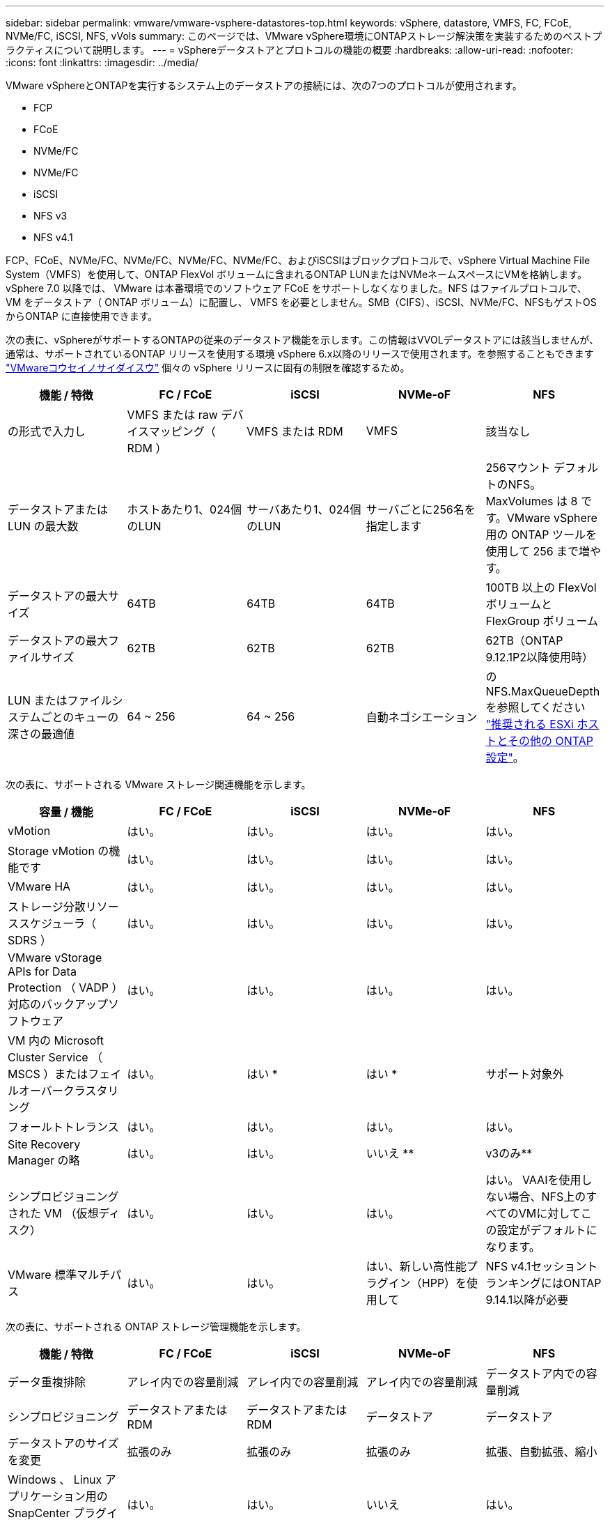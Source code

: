 ---
sidebar: sidebar 
permalink: vmware/vmware-vsphere-datastores-top.html 
keywords: vSphere, datastore, VMFS, FC, FCoE, NVMe/FC, iSCSI, NFS, vVols 
summary: このページでは、VMware vSphere環境にONTAPストレージ解決策を実装するためのベストプラクティスについて説明します。 
---
= vSphereデータストアとプロトコルの機能の概要
:hardbreaks:
:allow-uri-read: 
:nofooter: 
:icons: font
:linkattrs: 
:imagesdir: ../media/


[role="lead"]
VMware vSphereとONTAPを実行するシステム上のデータストアの接続には、次の7つのプロトコルが使用されます。

* FCP
* FCoE
* NVMe/FC
* NVMe/FC
* iSCSI
* NFS v3
* NFS v4.1


FCP、FCoE、NVMe/FC、NVMe/FC、NVMe/FC、NVMe/FC、およびiSCSIはブロックプロトコルで、vSphere Virtual Machine File System（VMFS）を使用して、ONTAP FlexVol ボリュームに含まれるONTAP LUNまたはNVMeネームスペースにVMを格納します。vSphere 7.0 以降では、 VMware は本番環境でのソフトウェア FCoE をサポートしなくなりました。NFS はファイルプロトコルで、 VM をデータストア（ ONTAP ボリューム）に配置し、 VMFS を必要としません。SMB（CIFS）、iSCSI、NVMe/FC、NFSもゲストOSからONTAP に直接使用できます。

次の表に、vSphereがサポートするONTAPの従来のデータストア機能を示します。この情報はVVOLデータストアには該当しませんが、通常は、サポートされているONTAP リリースを使用する環境 vSphere 6.x以降のリリースで使用されます。を参照することもできます https://www.vmware.com/support/pubs/["VMwareコウセイノサイダイスウ"^] 個々の vSphere リリースに固有の制限を確認するため。

|===
| 機能 / 特徴 | FC / FCoE | iSCSI | NVMe-oF | NFS 


| の形式で入力し | VMFS または raw デバイスマッピング（ RDM ） | VMFS または RDM | VMFS | 該当なし 


| データストアまたは LUN の最大数 | ホストあたり1、024個のLUN | サーバあたり1、024個のLUN | サーバごとに256名を指定します | 256マウント
デフォルトのNFS。MaxVolumes は 8 です。VMware vSphere 用の ONTAP ツールを使用して 256 まで増やす。 


| データストアの最大サイズ | 64TB | 64TB | 64TB | 100TB 以上の FlexVol ボリュームと FlexGroup ボリューム 


| データストアの最大ファイルサイズ | 62TB | 62TB | 62TB | 62TB（ONTAP 9.12.1P2以降使用時） 


| LUN またはファイルシステムごとのキューの深さの最適値 | 64 ~ 256 | 64 ~ 256 | 自動ネゴシエーション | のNFS.MaxQueueDepthを参照してください link:vmware-vsphere-settings.html["推奨される ESXi ホストとその他の ONTAP 設定"^]。 
|===
次の表に、サポートされる VMware ストレージ関連機能を示します。

|===
| 容量 / 機能 | FC / FCoE | iSCSI | NVMe-oF | NFS 


| vMotion | はい。 | はい。 | はい。 | はい。 


| Storage vMotion の機能です | はい。 | はい。 | はい。 | はい。 


| VMware HA | はい。 | はい。 | はい。 | はい。 


| ストレージ分散リソーススケジューラ（ SDRS ） | はい。 | はい。 | はい。 | はい。 


| VMware vStorage APIs for Data Protection （ VADP ）対応のバックアップソフトウェア | はい。 | はい。 | はい。 | はい。 


| VM 内の Microsoft Cluster Service （ MSCS ）またはフェイルオーバークラスタリング | はい。 | はい * | はい * | サポート対象外 


| フォールトトレランス | はい。 | はい。 | はい。 | はい。 


| Site Recovery Manager の略 | はい。 | はい。 | いいえ ** | v3のみ** 


| シンプロビジョニングされた VM （仮想ディスク） | はい。 | はい。 | はい。 | はい。
VAAIを使用しない場合、NFS上のすべてのVMに対してこの設定がデフォルトになります。 


| VMware 標準マルチパス | はい。 | はい。 | はい、新しい高性能プラグイン（HPP）を使用して | NFS v4.1セッショントランキングにはONTAP 9.14.1以降が必要 
|===
次の表に、サポートされる ONTAP ストレージ管理機能を示します。

|===
| 機能 / 特徴 | FC / FCoE | iSCSI | NVMe-oF | NFS 


| データ重複排除 | アレイ内での容量削減 | アレイ内での容量削減 | アレイ内での容量削減 | データストア内での容量削減 


| シンプロビジョニング | データストアまたは RDM | データストアまたは RDM | データストア | データストア 


| データストアのサイズを変更 | 拡張のみ | 拡張のみ | 拡張のみ | 拡張、自動拡張、縮小 


| Windows 、 Linux アプリケーション用の SnapCenter プラグイン（ゲスト内） | はい。 | はい。 | いいえ | はい。 


| VMware vSphere 用の ONTAP ツールを使用した監視とホストの設定 | はい。 | はい。 | いいえ | はい。 


| VMware vSphere 用の ONTAP ツールを使用したプロビジョニング | はい。 | はい。 | いいえ | はい。 
|===
次の表に、サポートされるバックアップ機能を示します。

|===
| 機能 / 特徴 | FC / FCoE | iSCSI | NVMe-oF | NFS 


| ONTAPスナップショット | はい。 | はい。 | はい。 | はい。 


| 複製バックアップでサポートされる SRM | はい。 | はい。 | いいえ ** | v3のみ** 


| Volume SnapMirror の略 | はい。 | はい。 | はい。 | はい。 


| VMDK イメージアクセス | VADP 対応のバックアップソフトウェア | VADP 対応のバックアップソフトウェア | VADP 対応のバックアップソフトウェア | VADP 対応のバックアップソフトウェア、 vSphere Client 、 vSphere Web Client データストアブラウザ 


| VMDK のファイルレベルアクセス | VADP 対応のバックアップソフトウェア、 Windows のみ | VADP 対応のバックアップソフトウェア、 Windows のみ | VADP 対応のバックアップソフトウェア、 Windows のみ | VADP 対応のバックアップソフトウェアとサードパーティ製アプリケーション 


| NDMP の単位 | データストア | データストア | データストア | データストアまたはVM 
|===
* VMFSデータストア内でマルチライター対応のVMDKを使用するのではなく、Microsoftクラスタにゲスト内iSCSIを使用することを推奨します。このアプローチは Microsoft と VMware によって完全にサポートされており、 ONTAP （オンプレミスまたはクラウドの ONTAP システムへの SnapMirror ）を使用した優れた柔軟性、設定と自動化が容易で、 SnapCenter で保護できます。vSphere 7 で、新しいクラスタ化された VMDK オプションが追加されました。これは、マルチライター対応のVMDKとは異なります。マルチライター対応のVMDKを使用するには、クラスタ化されたVMDKをサポートするFCプロトコルを介して提供されるデータストアが必要です。その他の制限が適用されます。VMwareの詳細 https://docs.vmware.com/en/VMware-vSphere/7.0/vsphere-esxi-vcenter-server-70-setup-wsfc.pdf["Windows Server フェールオーバークラスタリングのセットアップ"^] 設定ガイドラインについては、ドキュメントを参照してください

** NVMe-oFとNFS v4.1を使用するデータストアには、vSphereレプリケーションが必要です。アレイベースのレプリケーションはSRMではサポートされていません。



== ストレージプロトコルを選択

ONTAPを実行するシステムは、主要なすべてのストレージプロトコルをサポートしているため、既存および計画中のネットワークインフラと担当者のスキルに応じて、お客様の環境に最適なものを選択できます。ネットアップのテストでは、一般に、ほぼ同じ速度の回線で実行されているプロトコル間の違いはほとんど見られませんでした。そのため、物理プロトコルのパフォーマンスよりもネットワークインフラとスタッフの能力に重点を置くことを推奨します。

プロトコルの選択を検討する際には、次の要素が役立ちます。

* * 現在のお客様の環境。 * 一般に、 IT チームはイーサネット IP インフラの管理のスキルを持っていますが、すべてのチームが FC SAN ファブリックの管理のスキルを持っているわけではありません。ただし、ストレージトラフィック用に設計されていない汎用IPネットワークを使用すると、うまく機能しない場合があります。現在利用しているネットワークインフラストラクチャ、計画的な改善点、およびそれらを管理するためのスタッフのスキルと可用性を考慮します。
* * セットアップの容易さ * FC ファブリックの初期構成（追加のスイッチとケーブル配線、ゾーニング、 HBA とファームウェアの相互運用性の検証）に加えて、ブロックプロトコルを使用するには、 LUN の作成とマッピング、ゲスト OS による検出とフォーマットも必要です。作成およびエクスポートされた NFS ボリュームは、 ESXi ホストによってマウントされ、使用可能な状態になります。NFS では、ハードウェアの認定や管理に関する特別なファームウェアはありません。
* * 管理の容易さ。 * SAN プロトコルでは、より多くのスペースが必要な場合、 LUN の拡張、新しいサイズの検出のための再スキャン、ファイルシステムの拡張など、いくつかの手順が必要です。LUN の拡張は可能ですが、 LUN のサイズを縮小することはできず、未使用スペースのリカバリには追加の作業が必要になる場合があります。NFS を使用すると、簡単なサイジングが可能です。このサイズ変更は、ストレージシステムで自動化できます。SAN では、ゲスト OS のトリム / マッピング解除コマンドを使用してスペース再生が可能で、削除されたファイルのスペースをアレイに戻すことができます。NFS データストアでは、このようなスペース再生がより困難になります。
* * ストレージスペースの透過性。 * シンプロビジョニングによって削減効果が即座に現れるため、 NFS 環境では一般にストレージ利用率が見やすくなります。同様に、重複排除とクローニングによる削減効果は、同じデータストア内の他の VM や他のストレージシステムボリュームで即座に利用できます。一般に、 VM の密度は NFS データストア内でも高くなります。管理するデータストアが少ないため、重複排除による削減効果が向上すると同時に管理コストも削減されます。




== データストアのレイアウト

ONTAP ストレージシステムは、 VM および仮想ディスク用のデータストアを柔軟に作成できます。を使用する場合、 ONTAP の多くのベストプラクティスが適用されますが vSphere 用のデータストアをプロビジョニングする VSC （を参照） link:vmware-vsphere-settings.html["推奨される ESXi ホストとその他の ONTAP 設定"]) 、考慮すべきその他のガイドラインを次に示します。

* ONTAP NFS データストアを使用して vSphere を導入することで、高性能でありながら管理が容易な実装を実現でき、ブロックベースのストレージプロトコルでは達成できない VM / データストア比率が提供されます。このアーキテクチャでは、データストア密度を 10 倍に増やすことも可能で、それに伴いデータストアの数は減少します。データストアのサイズを大きくするとストレージ効率が向上し、運用上のメリットが得られますが、ハードウェアリソースのパフォーマンスを最大限に引き出すためには、少なくとも 4 つのデータストア（ FlexVol ボリューム）を使用して 1 つの ONTAP コントローラに VM を格納することを検討してください。また、異なるリカバリポリシーを使用してデータストアを確立することもできます。ビジネスニーズに基づいて、他のバックアップや複製の頻度を高められるものもあります。FlexGroup ボリュームは設計上拡張できるため、複数のデータストアを使用する必要はありません。
* NetAppでは、ほとんどのNFSデータストアにFlexVolボリュームを使用することを推奨しています。ONTAP 9.8以降でFlexGroupは、データストアとしての使用もサポートされており、特定のユースケースでの使用が一般的に推奨されます。qtreeなどのその他のONTAPストレージコンテナは、現在ONTAP Tools for VMware vSphereまたはNetApp SnapCenter Plugin for VMware vSphereでサポートされていないため、一般に推奨されません。とはいえ、1つのボリューム内の複数のqtreeとしてデータストアを導入することは、データストアレベルのクォータやVMファイルクローンのメリットが得られる高度に自動化された環境に役立つ可能性があります。
* FlexVol ボリュームデータストアの適切なサイズは 4~8TB です。このサイズは、パフォーマンス、管理のしやすさ、データ保護のバランスが取れた適切なサイズです。小規模構成から開始して（ 4TB など）、必要に応じてデータストアを拡張します（最大 100TB まで）。小規模なデータストアは、バックアップや災害からのリカバリにかかる時間が短く、クラスタ間で迅速に移動できます。使用済みスペースの変化に応じてボリュームを自動的に拡張または縮小するには、 ONTAP のオートサイズを使用することを検討してください。VMware vSphere データストアプロビジョニングウィザードの ONTAP ツールでは、新しいデータストアに対してデフォルトでオートサイズが使用されます。拡張および縮小のしきい値と最大および最小サイズは、 System Manager またはコマンドラインを使用して追加でカスタマイズできます。
* または、 VMFS データストアを、 FC 、 iSCSI または FCoE でアクセスする LUN で構成することもできます。VMFS を使用すると、クラスタ内の各 ESX サーバから同時に従来型の LUN にアクセスすることができます。VMFS データストアは、最大 64TB まで拡張でき、最大 32 個の 2TB LUN （ VMFS 3 ）または単一の 64TB LUN （ VMFS 5 ）で構成できます。ONTAP の最大LUNサイズは、ほとんどのシステムで16TBで、オールSANアレイシステムでは128TBです。したがって、ほとんどの ONTAP システムでは、最大サイズの VMFS 5 データストアを、 4 つの 16TB LUN を使用して作成できます。複数のLUN（ハイエンドのFAS またはAFF システムを使用）を使用する高I/Oワークロードではパフォーマンス上のメリットを得られますが、データストアLUNの作成、管理、保護の複雑さが増し、可用性のリスクが増大することで、このメリットを相殺することができます。ネットアップでは、通常、各データストアに 1 つの大きな LUN を使用し、 16TB を超えるデータストアを追加する必要がある場合にのみスパンすることを推奨しています。NFS と同様に、複数のデータストア（ボリューム）を使用することで、 1 台の ONTAP コントローラのパフォーマンスを最大化することを検討してください。
* 古いゲストオペレーティングシステム（ OS ）では、パフォーマンスとストレージ効率を最大化するために、ストレージシステムとのアライメントが必要でした。しかし、 Microsoft や Linux ディストリビュータ（ Red Hat など）が提供する、ベンダーがサポートする最新の OS では、ファイルシステムのパーティションを仮想環境の基盤となるストレージシステムのブロックにアライメントするように調整する必要はありません。アライメントが必要な古い OS を使用している場合は、ネットアップサポートの技術情報で「 VM のアライメント」に関する記事を検索するか、ネットアップの営業担当者またはパートナー担当者に TR-3747 のコピーを請求してください。
* デフラグユーティリティはゲストOS内では使用しないでください。パフォーマンス上のメリットはなく、ストレージ効率とスナップショット容量の使用にも影響します。また、仮想デスクトップのゲスト OS で検索インデックスを無効にすることを検討してください。
* ONTAP は、革新的な Storage Efficiency 機能で業界をリードし、使用可能なディスクスペースを最大限に活用できるようにしています。AFF システムでは、デフォルトのインライン重複排除機能と圧縮機能により、この効率性がさらに向上しています。データはアグリゲート内のすべてのボリュームにわたって重複排除されるため、類似するオペレーティングシステムやアプリケーションを 1 つのデータストア内にまとめて、最大限の削減効果を得る必要はありません。
* 場合によっては、データストアが不要なこともあります。パフォーマンスと管理性を最大限に高めるためには、データベースや一部のアプリケーションなどの高 I/O アプリケーションにはデータストアを使用しないでください。代わりに、ゲストが管理する NFS や iSCSI ファイルシステムなど、ゲスト所有のファイルシステムや RDM を使用することを検討してください。アプリケーションに関する具体的なガイダンスについては、ご使用のアプリケーションに関するネットアップのテクニカルレポートを参照してください。例： link:../oracle/oracle-overview.html["ONTAP を基盤にした Oracle データベース"] 仮想化に関するセクションと役立つ詳細情報が記載されています。
* 第 1 クラスのディスク（または強化された仮想ディスク）を使用すると、 vSphere 6.5 以降を搭載した VM に関係なく、 vCenter で管理されるディスクを使用できます。主に API で管理されますが、 VVol では特に OpenStack ツールや Kubernetes ツールで管理する場合に便利です。ONTAP および VMware vSphere 用の ONTAP ツールでサポートされています。




== データストアと VM 移行

別のストレージシステム上の既存のデータストアから ONTAP に VM を移行する際は、いくつか注意しておくべきプラクティスがあります。

* Storage vMotion を使用して、仮想マシンの大部分を ONTAP に移動します。このアプローチでは、実行中の VM を停止する必要がなくなるだけでなく、インラインの重複排除や圧縮などの ONTAP の Storage Efficiency 機能を使用して、移行時にデータを処理できます。vCenter 機能を使用してインベントリリストから複数の VM を選択し、適切なタイミングで移行をスケジュール（ Ctrl キーを押しながら [ アクション ] をクリック）することを検討します。
* 適切なデスティネーションデータストアへの移行を慎重に計画することもできますが、多くの場合、一括で移行して必要に応じてあとから整理する方が簡単です。Snapshotスケジュールの変更など、データ保護に関する特定のニーズがある場合は、このアプローチを使用して別のデータストアに移行できます。
* ほとんどの VM とそのストレージは、実行中（ホット）に移行できますが、 ISO 、 LUN 、 NFS ボリュームなどの接続されたストレージ（データストア内にない）を別のストレージシステムから移行する場合は、コールドマイグレーションが必要になることがあります。
* より慎重な移行が必要な仮想マシンには、接続されたストレージを使用するデータベースやアプリケーションなどがあります。一般的に、移行を管理するためにアプリケーションのツールを使用することを検討してください。Oracle の場合は、 RMAN や ASM などの Oracle ツールを使用してデータベース・ファイルを移行することを検討してください。詳細については、を参照してください https://docs.netapp.com/us-en/ontap-apps-dbs/oracle/oracle-migration-overview.html["ONTAPストレージシステムへのOracleデータベースの移行"^] 。同様に、 SQL Server の場合は、 SQL Server Management Studio を使用するか、 SnapManager for SQL Server や SnapCenter などのネットアップのツールを使用することを検討します。




== VMware vSphere 用の ONTAP ツール

ONTAPを実行しているシステムでvSphereを使用する際に最も重要なベストプラクティスは、ONTAP Tools for VMware vSphereプラグイン（旧Virtual Storage Console）をインストールして使用することです。この vCenter プラグインは、 SAN と NAS のどちらを使用している場合でも、ストレージ管理を簡易化し、可用性を向上させ、ストレージコストと運用オーバーヘッドを削減します。データストアのプロビジョニングのベストプラクティスを使用して、マルチパスと HBA タイムアウト（これらは付録 B で説明）用の ESXi ホスト設定を最適化します。vCenterプラグインであるため、vCenterサーバに接続するすべてのvSphere Web Clientで使用できます。

このプラグインは、 vSphere 環境で他の ONTAP ツールを使用する場合にも役立ちます。NFS Plug-in for VMware VAAIをインストールできます。これにより、VMのクローニング処理、シック仮想ディスクファイルのスペースリザベーション、ONTAPスナップショットのオフロードのために、ONTAPへのコピーオフロードが可能になります。

VASA Provider for ONTAP の多くの機能を使用するための管理インターフェイスでもあり、 VVol でのストレージポリシーベースの管理がサポートされています。VMware vSphere 用の ONTAP ツールを登録したら、ストレージ機能プロファイルを作成してストレージにマッピングし、データストアがプロファイルに一定期間にわたって準拠していることを確認します。VASA Provider には、 VVol データストアの作成と管理を行うためのインターフェイスも用意されています。

一般に、 vCenter 内で VMware vSphere インターフェイス用の ONTAP ツールを使用して、従来のデータストアと VVol データストアをプロビジョニングし、ベストプラクティスに従っていることを確認することを推奨します。



== 一般的なネットワーク

ONTAPを実行するシステムでvSphereを使用する場合のネットワーク設定の構成は簡単で、他のネットワーク構成と同様です。考慮すべき点をいくつか挙げます。

* ストレージネットワークのトラフィックを他のネットワークから分離します。専用の VLAN を使用するか、ストレージ用に別個のスイッチを使用することで、別のネットワークを実現できます。ストレージネットワークがアップリンクなどの物理パスを共有している場合は、十分な帯域幅を確保するために QoS または追加のアップリンクポートが必要になることがあります。ホストをストレージに直接接続しないでください。スイッチを使用して冗長パスを確保し、VMware HAが介入なしで機能できるようにします。を参照してください link:vmware-vsphere-network.html["直接接続ネットワーク"] 追加情報 の場合。
* ジャンボフレームは、必要に応じてネットワークでサポートされていれば、特に iSCSI を使用している場合に使用できます。使用する場合は、ストレージと ESXi ホストの間のパスにあるすべてのネットワークデバイスや VLAN で設定が同じであることを確認してください。そうしないと、パフォーマンスや接続の問題が発生する可能性があります。MTU は、 ESXi 仮想スイッチ、 VMkernel ポート、および各 ONTAP ノードの物理ポートまたはインターフェイスグループでも同一の設定にする必要があります。
* ネットワークフロー制御は、 ONTAP クラスタ内のクラスタネットワークポートでのみ無効にすることを推奨します。データトラフィックに使用される残りのネットワークポートについては、推奨されるベストプラクティスはありません。必要に応じて有効または無効にしてください。フロー制御の詳細については、を参照してください https://www.netapp.com/pdf.html?item=/media/16885-tr-4182pdf.pdf["TR-4182"^]。
* ESXi および ONTAP ストレージアレイをイーサネットストレージネットワークに接続するときは、接続先のイーサネットポートを Rapid Spanning Tree Protocol （ RSTP ；高速スパニングツリープロトコル）のエッジポートとして設定するか、 Cisco の PortFast 機能を使用して設定することを推奨します。ネットアップでは、 Cisco の PortFast 機能を使用していて、 ESXi サーバまたは ONTAP ストレージアレイへの 802.1Q VLAN トランキングが有効になっている環境では、 Spanning-Tree PortFast trunk 機能を有効にすることを推奨します。
* リンクアグリゲーションのベストプラクティスとして次を推奨します。
+
** CiscoのVirtual PortChannel（vPC）などのマルチシャーシリンクアグリゲーショングループアプローチを使用して、2つの別 々 のスイッチシャーシ上のポートのリンクアグリゲーションをサポートするスイッチを使用します。
** LACPが設定されたdvSwitches 5.1以降を使用していない場合、ESXiに接続されているスイッチポートのLACPを無効にします。
** LACPを使用して、ポートハッシュまたはIPハッシュを使用したダイナミックマルチモードインターフェイスグループを使用するONTAPストレージシステムのリンクアグリゲートを作成します。を参照してください https://docs.netapp.com/us-en/ontap/networking/combine_physical_ports_to_create_interface_groups.html#dynamic-multimode-interface-group["Network Management の略"^] を参照してください。
** ESXiで静的リンクアグリゲーション（EtherChannelなど）と標準vSwitchを使用する場合、またはvSphere Distributed Switchを使用するLACPベースのリンクアグリゲーションを使用する場合は、IPハッシュチーミングポリシーを使用します。リンクアグリゲーションを使用しない場合は、代わりに[Route based on the originating virtual port ID]を使用します。




次の表に、ネットワーク設定項目とその適用先をまとめます。

|===
| 項目 | ESXi | スイッチ | ノード | SVM 


| IP アドレス | VMkernel | いいえ ** | いいえ ** | はい。 


| リンクアグリゲーション | 仮想スイッチ | はい。 | はい。 | いいえ * 


| VLAN | VMkernel と VM ポートグループ | はい。 | はい。 | いいえ * 


| フロー制御 | NIC | はい。 | はい。 | いいえ * 


| スパニングツリー | いいえ | はい。 | いいえ | いいえ 


| MTU （ジャンボフレーム用） | 仮想スイッチと VMkernel ポート（ 9000 ） | ○（最大に設定） | ○（ 9000 ） | いいえ * 


| フェイルオーバーグループ | いいえ | いいえ | ○（作成） | ○（選択） 
|===
* SVM LIFは、VLANやMTUなどが設定されたポート、インターフェイスグループ、またはVLANインターフェイスに接続します。ただし、設定の管理はSVMレベルではありません。

** これらのデバイスには管理用に独自の IP アドレスがありますが、 ESXi ストレージネットワークのコンテキストでは使用されません。
